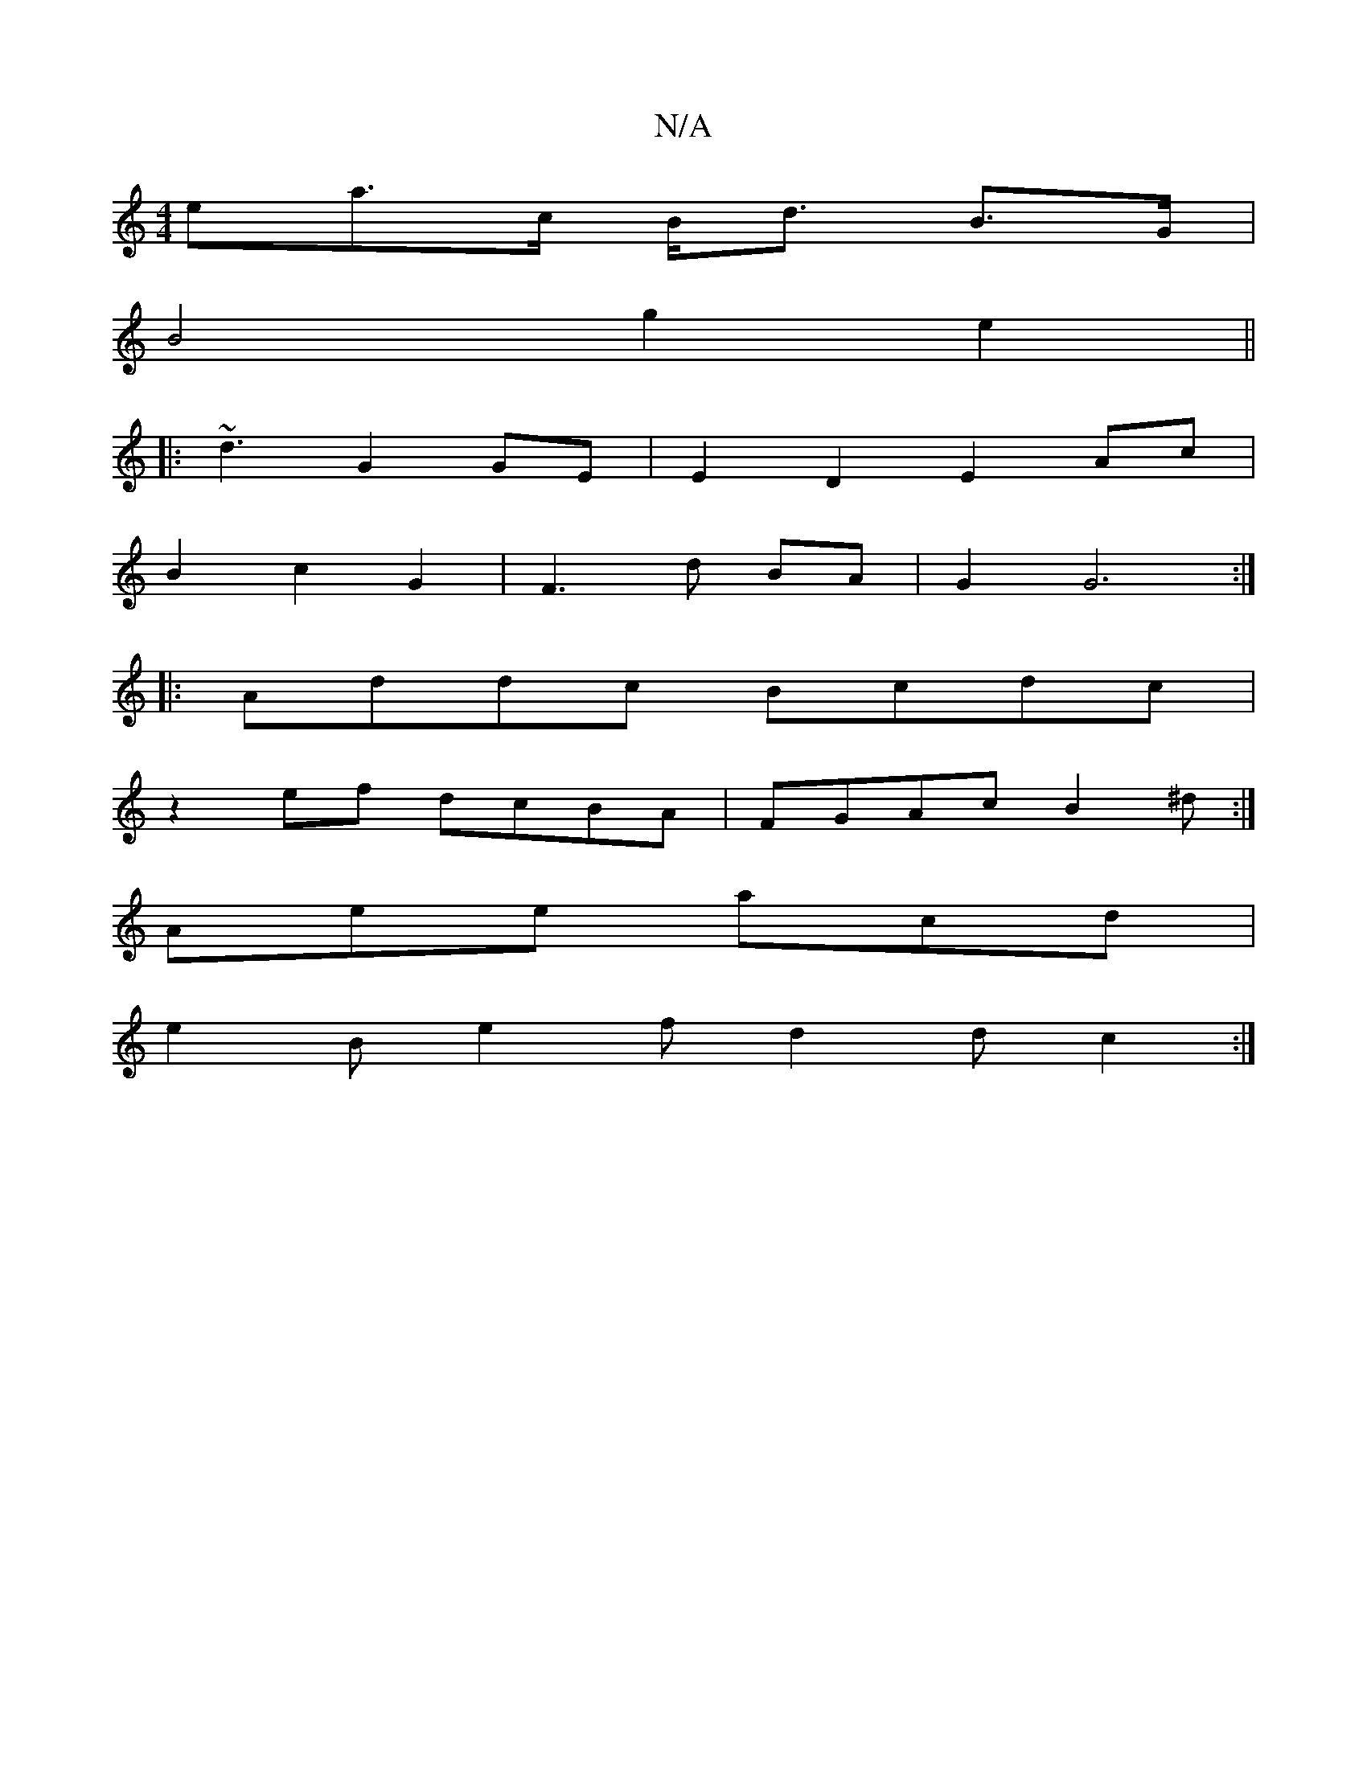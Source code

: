 X:1
T:N/A
M:4/4
R:N/A
K:Cmajor
<ea>c B><d B>G|
B4 g2 e2||
|:~d3 G2GE | E2 D2 E2 Ac |
B2 c2 G2|F3 d BA|G2 G6 :|
|:Addc Bcdc|
z2ef dcBA|FGAc B2 ^d:|
Aee acd |
e2B e2f d2d c2:|

|:ecA|B2B efg|fgd c2A||
d2ge dcBc|1 d3 A Bd|A2 d2||
|BAG